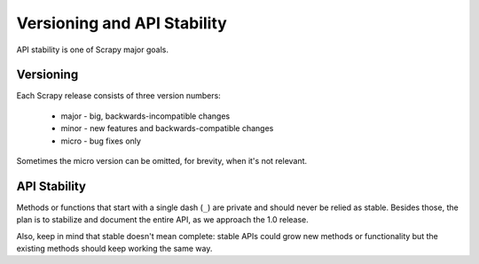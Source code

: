 .. _api-stability:

============================
Versioning and API Stability
============================

API stability is one of Scrapy major goals. 

Versioning
==========

Each Scrapy release consists of three version numbers:

 * major - big, backwards-incompatible changes
 * minor - new features and backwards-compatible changes
 * micro - bug fixes only

Sometimes the micro version can be omitted, for brevity, when it's not
relevant.

API Stability
=============

Methods or functions that start with a single dash (``_``) are private and
should never be relied as stable. Besides those, the plan is to stabilize and
document the entire API, as we approach the 1.0 release. 

Also, keep in mind that stable doesn't mean complete: stable APIs could grow
new methods or functionality but the existing methods should keep working the
same way.

